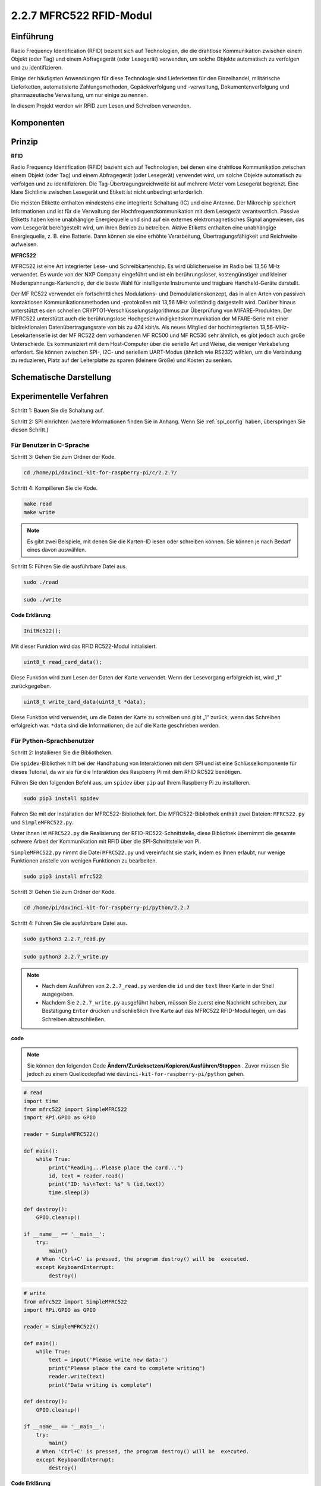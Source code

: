 2.2.7 MFRC522 RFID-Modul
==========================

Einführung
---------------

Radio Frequency Identification (RFID) bezieht sich auf Technologien, die die drahtlose Kommunikation zwischen einem Objekt (oder Tag) und einem Abfragegerät (oder Lesegerät) verwenden, um solche Objekte automatisch zu verfolgen und zu identifizieren.

Einige der häufigsten Anwendungen für diese Technologie sind Lieferketten für den Einzelhandel, militärische Lieferketten, automatisierte Zahlungsmethoden, Gepäckverfolgung und -verwaltung, Dokumentenverfolgung und pharmazeutische Verwaltung, um nur einige zu nennen.

In diesem Projekt werden wir RFID zum Lesen und Schreiben verwenden.

Komponenten
-----------------

.. image:: media/list_2.2.7.png


Prinzip
---------

**RFID**

Radio Frequency Identification (RFID) bezieht sich auf Technologien, bei denen eine drahtlose Kommunikation zwischen einem Objekt (oder Tag) und einem Abfragegerät (oder Lesegerät) verwendet wird, um solche Objekte automatisch zu verfolgen und zu identifizieren. Die Tag-Übertragungsreichweite ist auf mehrere Meter vom Lesegerät begrenzt. Eine klare Sichtlinie zwischen Lesegerät und Etikett ist nicht unbedingt erforderlich.

Die meisten Etikette enthalten mindestens eine integrierte Schaltung (IC) und eine Antenne. Der Mikrochip speichert Informationen und ist für die Verwaltung der Hochfrequenzkommunikation mit dem Lesegerät verantwortlich. Passive Etiketts haben keine unabhängige Energiequelle und sind auf ein externes elektromagnetisches Signal angewiesen, das vom Lesegerät bereitgestellt wird, um ihren Betrieb zu betreiben. Aktive Etiketts enthalten eine unabhängige Energiequelle, z. B. eine Batterie. Dann können sie eine erhöhte Verarbeitung, Übertragungsfähigkeit und Reichweite aufweisen.

.. image:: media/image230.png


**MFRC522**

MFRC522 ist eine Art integrierter Lese- und Schreibkartenchip. Es wird üblicherweise im Radio bei 13,56 MHz verwendet. Es wurde von der NXP Company eingeführt und ist ein berührungsloser, kostengünstiger und kleiner Niederspannungs-Kartenchip, der die beste Wahl für intelligente Instrumente und tragbare Handheld-Geräte darstellt.

Der MF RC522 verwendet ein fortschrittliches Modulations- und Demodulationskonzept, das in allen Arten von passiven kontaktlosen Kommunikationsmethoden und -protokollen mit 13,56 MHz vollständig dargestellt wird. Darüber hinaus unterstützt es den schnellen CRYPTO1-Verschlüsselungsalgorithmus zur Überprüfung von MIFARE-Produkten. Der MFRC522 unterstützt auch die berührungslose Hochgeschwindigkeitskommunikation der MIFARE-Serie mit einer bidirektionalen Datenübertragungsrate von bis zu 424 kbit/s. Als neues Mitglied der hochintegrierten 13,56-MHz-Lesekartenserie ist der MF RC522 dem vorhandenen MF RC500 und MF RC530 sehr ähnlich, es gibt jedoch auch große Unterschiede. Es kommuniziert mit dem Host-Computer über die serielle Art und Weise, die weniger Verkabelung erfordert. Sie können zwischen SPI-, I2C- und seriellem UART-Modus (ähnlich wie RS232) wählen, um die Verbindung zu reduzieren, Platz auf der Leiterplatte zu sparen (kleinere Größe) und Kosten zu senken.

Schematische Darstellung
-------------------------------------------

.. image:: media/image331.png


Experimentelle Verfahren
--------------------------------

Schritt 1: Bauen Sie die Schaltung auf.

.. image:: media/image232.png
    :width: 800



Schritt 2: SPI einrichten (weitere Informationen finden Sie in Anhang. Wenn Sie :ref:`spi_config`  haben, überspringen Sie diesen Schritt.)

Für Benutzer in C-Sprache
^^^^^^^^^^^^^^^^^^^^^^^^^^^

Schritt 3: Gehen Sie zum Ordner der Kode.

.. raw:: html

   <run></run>

.. code-block:: 

    cd /home/pi/davinci-kit-for-raspberry-pi/c/2.2.7/

Schritt 4: Kompilieren Sie die Kode.

.. raw:: html

   <run></run>

.. code-block:: 

    make read
    make write

.. note::
    Es gibt zwei Beispiele, mit denen Sie die Karten-ID lesen oder schreiben können. Sie können je nach Bedarf eines davon auswählen.

Schritt 5: Führen Sie die ausführbare Datei aus.

.. raw:: html

   <run></run>

.. code-block:: 

    sudo ./read

.. raw:: html

   <run></run>
   
.. code-block:: 

    sudo ./write

**Code Erklärung**

.. code-block:: c

    InitRc522();

Mit dieser Funktion wird das RFID RC522-Modul initialisiert.

.. code-block:: c

    uint8_t read_card_data();

Diese Funktion wird zum Lesen der Daten der Karte verwendet. Wenn der Lesevorgang erfolgreich ist, wird „1“ zurückgegeben.

.. code-block:: c

    uint8_t write_card_data(uint8_t *data);

Diese Funktion wird verwendet, um die Daten der Karte zu schreiben und gibt „1“ zurück, wenn das Schreiben erfolgreich war. ``*data`` sind die Informationen, die auf die Karte geschrieben werden.

Für Python-Sprachbenutzer
^^^^^^^^^^^^^^^^^^^^^^^^^^^^^^^^^

Schritt 2: Installieren Sie die Bibliotheken.

Die ``spidev``-Bibliothek hilft bei der Handhabung von Interaktionen mit dem SPI und ist eine Schlüsselkomponente für dieses Tutorial, da wir sie für die Interaktion des Raspberry Pi mit dem RFID RC522 benötigen.

Führen Sie den folgenden Befehl aus, um ``spidev`` über ``pip`` auf Ihrem Raspberry Pi zu installieren.


.. raw:: html

    <run></run>
 
.. code-block::

    sudo pip3 install spidev


Fahren Sie mit der Installation der MFRC522-Bibliothek fort. 
Die MFRC522-Bibliothek enthält zwei Dateien: ``MFRC522.py`` und ``SimpleMFRC522.py``. 

Unter ihnen ist ``MFRC522.py`` die Realisierung der RFID-RC522-Schnittstelle, diese Bibliothek übernimmt die gesamte schwere Arbeit der Kommunikation mit RFID über die SPI-Schnittstelle von Pi.

``SimpleMFRC522.py`` nimmt die Datei ``MFRC522.py`` und vereinfacht sie stark, indem es Ihnen erlaubt, nur wenige Funktionen anstelle von wenigen Funktionen zu bearbeiten.

.. raw:: html

    <run></run>
 
.. code-block::

    sudo pip3 install mfrc522


Schritt 3: Gehen Sie zum Ordner der Kode.

.. raw:: html

    <run></run>
 
.. code-block::

    cd /home/pi/davinci-kit-for-raspberry-pi/python/2.2.7

Schritt 4: Führen Sie die ausführbare Datei aus.

.. raw:: html

   <run></run>

.. code-block::

    sudo python3 2.2.7_read.py

.. raw:: html

   <run></run>

.. code-block::

    sudo python3 2.2.7_write.py

.. note::

    * Nach dem Ausführen von ``2.2.7_read.py`` werden die ``id`` und der ``text`` Ihrer Karte in der Shell ausgegeben.
    * Nachdem Sie ``2.2.7_write.py`` ausgeführt haben, müssen Sie zuerst eine Nachricht schreiben, zur Bestätigung ``Enter`` drücken und schließlich Ihre Karte auf das MFRC522 RFID-Modul legen, um das Schreiben abzuschließen.

**code**


.. note::

    Sie können den folgenden Code **Ändern/Zurücksetzen/Kopieren/Ausführen/Stoppen** . Zuvor müssen Sie jedoch zu einem Quellcodepfad wie ``davinci-kit-for-raspberry-pi/python`` gehen.
     
.. raw:: html

    <run></run>

.. code-block:: python

    # read
    import time
    from mfrc522 import SimpleMFRC522
    import RPi.GPIO as GPIO

    reader = SimpleMFRC522()

    def main():
        while True:
            print("Reading...Please place the card...")
            id, text = reader.read()
            print("ID: %s\nText: %s" % (id,text))
            time.sleep(3)
            
    def destroy():
        GPIO.cleanup()
        
    if __name__ == '__main__':
        try:
            main()
        # When 'Ctrl+C' is pressed, the program destroy() will be  executed.
        except KeyboardInterrupt:
            destroy()

    
.. raw:: html

    <run></run>
        
.. code-block:: python

    # write
    from mfrc522 import SimpleMFRC522
    import RPi.GPIO as GPIO

    reader = SimpleMFRC522()

    def main():
        while True:
            text = input('Please write new data:')
            print("Please place the card to complete writing")
            reader.write(text)
            print("Data writing is complete")
            
    def destroy():
        GPIO.cleanup()
        
    if __name__ == '__main__':
        try:
            main()
        # When 'Ctrl+C' is pressed, the program destroy() will be  executed.
        except KeyboardInterrupt:
            destroy()

**Code Erklärung**

.. code-block:: python

    reader = SimpleMFRC522()

Instanziieren Sie die Klasse ``SimpleMFRC522()`` .

.. code-block:: python

    reader.read()

Diese Funktion dient zum Auslesen von Kartendaten. Wenn das Lesen erfolgreich ist, werden ID und Text zurückgegeben.

.. code-block:: python

    reader.write(text)

Diese Funktion wird verwendet, um Informationen auf die Karte zu schreiben. Drücken Sie die Taste ``Enter`` , um das Schreiben zu beenden. ``Text`` ist die Information, die auf die Karte geschrieben werden soll.

Phänomen Bild
------------------

.. image:: media/image233.jpeg